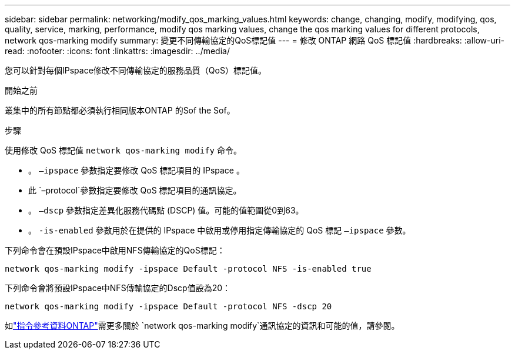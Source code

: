 ---
sidebar: sidebar 
permalink: networking/modify_qos_marking_values.html 
keywords: change, changing, modify, modifying, qos, quality, service, marking, performance, modify qos marking values, change the qos marking values for different protocols, network qos-marking modify 
summary: 變更不同傳輸協定的QoS標記值 
---
= 修改 ONTAP 網路 QoS 標記值
:hardbreaks:
:allow-uri-read: 
:nofooter: 
:icons: font
:linkattrs: 
:imagesdir: ../media/


[role="lead"]
您可以針對每個IPspace修改不同傳輸協定的服務品質（QoS）標記值。

.開始之前
叢集中的所有節點都必須執行相同版本ONTAP 的Sof the Sof。

.步驟
使用修改 QoS 標記值 `network qos-marking modify` 命令。

* 。 `–ipspace` 參數指定要修改 QoS 標記項目的 IPspace 。
* 此 `–protocol`參數指定要修改 QoS 標記項目的通訊協定。
* 。 `–dscp` 參數指定差異化服務代碼點 (DSCP) 值。可能的值範圍從0到63。
* 。 `-is-enabled` 參數用於在提供的 IPspace 中啟用或停用指定傳輸協定的 QoS 標記 `–ipspace` 參數。


下列命令會在預設IPspace中啟用NFS傳輸協定的QoS標記：

....
network qos-marking modify -ipspace Default -protocol NFS -is-enabled true
....
下列命令會將預設IPspace中NFS傳輸協定的Dscp值設為20：

....
network qos-marking modify -ipspace Default -protocol NFS -dscp 20
....
如link:https://docs.netapp.com/us-en/ontap-cli/network-qos-marking-modify.html["指令參考資料ONTAP"^]需更多關於 `network qos-marking modify`通訊協定的資訊和可能的值，請參閱。
